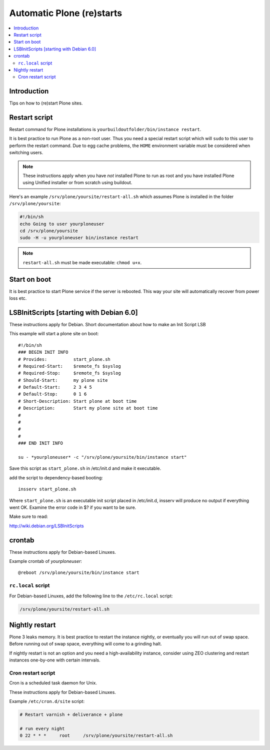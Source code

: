 ============================
 Automatic Plone (re)starts
============================

.. contents:: :local:

Introduction
============

Tips on how to (re)start Plone sites.

Restart script
==============

Restart command for Plone installations is 
``yourbuildoutfolder/bin/instance restart``.


It is best practice to run Plone as a non-root user.
Thus you need a special restart script which will ``sudo`` to this user
to perform the restart command. Due to egg cache problems, the 
``HOME`` environment variable must be considered when switching users.

.. note::

    These instructions apply when you have *not* installed Plone to run as root
    and you have installed Plone using Unified installer or from scratch
    using buildout.

Here's an example ``/srv/plone/yoursite/restart-all.sh`` which assumes Plone is
installed in the folder ``/srv/plone/yoursite``:

.. code-block:: sh

    #!/bin/sh        
    echo Going to user yourploneuser
    cd /srv/plone/yoursite        
    sudo -H -u yourploneuser bin/instance restart
        
.. note::

    ``restart-all.sh`` must be made executable: ``chmod u+x``.


Start on boot
=============

It is best practice to start Plone service if the server is rebooted.
This way your site will automatically recover from power loss etc. 

LSBInitScripts [starting with Debian 6.0]
=========================================

These instructions apply for Debian.
Short documentation about how to make an Init Script LSB

This example will start a plone site on boot::

   #!/bin/sh
   ### BEGIN INIT INFO
   # Provides:          start_plone.sh
   # Required-Start:    $remote_fs $syslog
   # Required-Stop:     $remote_fs $syslog
   # Should-Start:      my plone site
   # Default-Start:     2 3 4 5
   # Default-Stop:      0 1 6
   # Short-Description: Start plone at boot time
   # Description:       Start my plone site at boot time
   #                    
   #                    
   #                    
   #                    
   ### END INIT INFO

   su - *yourploneuser* -c "/srv/plone/yoursite/bin/instance start"

Save this script as ``start_plone.sh`` in /etc/init.d and make it executable.

add the script to dependency-based booting::
    
    insserv start_plone.sh

Where ``start_plone.sh`` is an executable init script placed in /etc/init.d, 
insserv will produce no output if everything went OK. Examine the error code in $? if you want to be sure.

Make sure to read:

http://wiki.debian.org/LSBInitScripts


crontab
=======

These instructions apply for Debian-based Linuxes.

Example crontab of *yourploneuser*::

    @reboot /srv/plone/yoursite/bin/instance start

``rc.local`` script
--------------------

For Debian-based Linuxes, add the following line to the ``/etc/rc.local`` script:

.. code-block:: sh

    /srv/plone/yoursite/restart-all.sh


Nightly restart
===============

Plone 3 leaks memory. It is best practice to restart the instance nightly,
or eventually you will run out of swap space.
Before running out of swap space, everything will come to a grinding halt.

If nightly restart is not an option and you need a high-availability instance,
consider using ZEO clustering and
restart instances one-by-one with certain intervals.

Cron restart script
-------------------

Cron is a scheduled task daemon for Unix.

These instructions apply for Debian-based Linuxes.

Example ``/etc/cron.d/site`` script:

.. code-block:: sh

    # Restart varnish + deliverance + plone
    
    # run every night
    0 22 * * *     root     /srv/plone/yoursite/restart-all.sh
        


       


 
